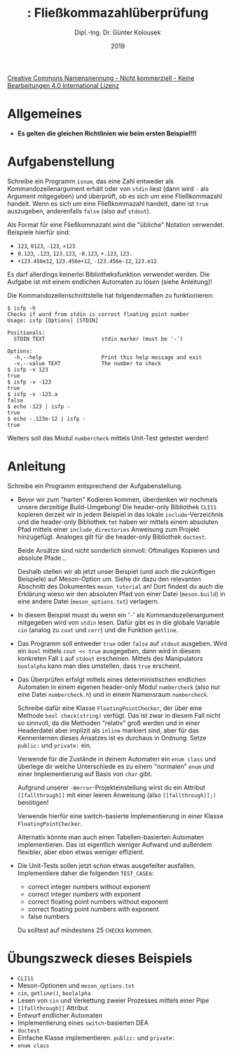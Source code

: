 #+TITLE: \jobname: Fließkommazahlüberprüfung
#+AUTHOR: Dipl.-Ing. Dr. Günter Kolousek
#+DATE: 2019
#+EXCLUDE_TAGS: note

#+OPTIONS: date:nil tags:nil ^:nil
# +OPTIONS: date:nil author:nil tags:nil
#+STARTUP: align
#+LATEX_CLASS: koma-article
#+LATEX_CLASS_OPTIONS: [DIV=17,no-math]
#+latex_header: \usepackage{lastpage}
#+LATEX_HEADER: \usepackage{typearea}
#+LATEX_HEADER: \usepackage{scrlayer-scrpage}
#+LATEX_HEADER: \clearpairofpagestyles
#+LATEX_HEADER: \chead*{\jobname}
#+LATEX_HEADER: \ifoot*{Dr. Günter Kolousek}
#+LATEX_HEADER: \ofoot*{\thepage{} / \pageref{LastPage}}


#+LATEX_HEADER:\usepackage{tikz}
#+LATEX_HEADER:\usepackage{fancyvrb}
#+LATEX_HEADER:\usepackage{hyperref}

# use it to insert break just before a subsection
# +LATEX_HEADER: \usepackage{titlesec}
#+LATEX_HEADER: \newcommand{\subsectionbreak}{\clearpage}

#+latex_header: \usepackage{fontspec}
#+latex_header: \usepackage{polyglossia}
# +latex_header: \setmainlanguage[babelshorthands=true]{german}
#+latex_header: \setmainlanguage{german}
# Utopia Regular with Fourier
#+latex_header: \usepackage{fourier}
#+latex_header: \usepackage{newunicodechar}
#+latex_header: \newunicodechar{ß}{\ss}

#+LATEX_HEADER: \setkomafont{title}{\sffamily\bfseries}
#+LATEX_HEADER: \setkomafont{author}{\sffamily}
#+LATEX_HEADER: \setkomafont{date}{\sffamily}

#+LATEX_HEADER: \usepackage{pifont}  % necessary for "ding"
#+LATEX_HEADER: \usepackage{newunicodechar}
#+LATEX_HEADER: \newunicodechar{☛}{{\ding{43}}}
#+LATEX_HEADER: \newunicodechar{✔}{{\ding{52}}}
#+LATEX_HEADER: \newunicodechar{✘}{{\ding{55}}}
#+LATEX_HEADER: \newunicodechar{◆}{{\ding{169}}}

# +LATEX_HEADER: \usepackage{parskip}
#+LATEX_HEADER: \usepackage{xspace}
#+LATEX_HEADER: \newcommand{\cpp}{C++\xspace}

# +LATEX_HEADER: \frenchspacing

#+latex_header: \setlength{\parindent}{0cm}
#+latex_header: \usepackage{parskip}

#+OPTIONS: toc:nil

# +LATEX: \addtokomafont{disposition}{\normalfont\rmfamily\bfseries\color{blue}}

# latexmk -pvc -pdf -xelatex -view=none --latexoption=-shell-escape themenbereiche.tex


[[http://creativecommons.org/licenses/by-nc-nd/4.0/][Creative Commons Namensnennung - Nicht kommerziell - Keine Bearbeitungen 4.0 International Lizenz]]

* Allgemeines
- *Es gelten die gleichen Richtlinien wie beim ersten Beispiel!!!*

* Aufgabenstellung
Schreibe ein \cpp Programm =isnum=, das eine Zahl entweder als
Kommandozeilenargument erhält oder von =stdin= liest (dann wird =-= als Argument
mitgegeben) und überprüft, ob es sich um eine Fließkommazahl handelt. Wenn es
sich um eine Fließkommazahl handelt, dann ist =true= auszugeben, anderenfalls
=false= (also auf =stdout=).

Als Format für eine Fließkommazahl wird die "übliche" Notation
verwendet. Beispiele hierfür sind:

- =123=, =0123=, =-123=, =+123=
- =0.123=, =.123=, =123.123=, =-0.123=, =+.123=, =123.=
- =+123.456e12=, =123.456e+12=, =-123.456e-12=, =123.e12=

Es darf allerdings keinerlei Bibliotheksfunktion verwendet werden. Die Aufgabe
ist mit einem endlichen Automaten zu lösen (siehe Anleitung)!

Die Kommandozeilenschnittstelle hat folgendermaßen zu funktionieren:

#+begin_example
$ isfp -h
Checks if word from stdin is correct floating point number
Usage: isfp [Options] [STDIN]

Positionals:
  STDIN TEXT                  stdin marker (must be '-')

Options:
  -h,--help                   Print this help message and exit
  -v,--value TEXT             The number to check
$ isfp -v 123
true
$ isfp -v -123
true
$ isfp -v -123.a
false
$ echo -123 | isfp -
true
$ echo -.123e-12 | isfp -
true
#+end_example

Weiters soll das Modul =numbercheck= mittels Unit-Test getestet werden!

* Anleitung
Schreibe ein Programm entsprechend der Aufgabenstellung.

- Bevor wir zum "harten" Kodieren kommen, überdenken wir nochmals
  unsere derzeitige Build-Umgebung! Die header-only Bibliothek =CLI11=
  kopieren derzeit wir in jedem Beispiel in das lokale =include=-Verzeichnis
  und die header-only Bibliothek =fmt= haben wir mittels einem absoluten
  Pfad mittels einer =include_directories= Anweisung zum Projekt
  hinzugefügt. Analoges gilt für die header-only Bibliothek =doctest=.

  Beide Ansätze sind nicht sonderlich sinnvoll: Oftmaliges Kopieren
  und absolute Pfade...

  Deshalb stellen wir ab jetzt unser Beispiel (und auch die zukünftigen
  Beispiele) auf Meson-Option um. Siehe dir dazu den relevanten
  Abschnitt des Dokumentes =meson_tutorial= an! Dort findest du
  auch die Erklärung wieso wir den absoluten Pfad von einer
  Datei (=meson.build=) in eine andere Datei (=meson_options.txt=)
  verlagern.

- In diesem Beispiel musst du wenn ein '=-=' als Kommandozeilenargument
  mitgegeben wird von =stdin= lesen. Dafür gibt es in \cpp die globale
  Variable =cin= (analog zu =cout= und =cerr=) und die Funktion =getline=.

- Das Programm soll entweder =true= oder =false= auf =stdout= ausgeben.
  Wird ein =bool= mittels =cout << true= ausgegeben, dann wird in diesem
  konkreten Fall =1= auf =stdout= erscheinen. Mittels des Manipulators
  =boolalpha= kann man dies umstellen, dass =true= erscheint.

- Das Überprüfen erfolgt mittels eines deterministischen endlichen Automaten in
  einem eigenen header-only Modul =numbercheck= (also nur eine Datei
  =numbercheck.h=) und in einem Namensraum =numbercheck=.

  Schreibe dafür eine Klasse =FloatingPointChecker=, der über eine
  Methode =bool check(string)= verfügt. Das ist zwar in diesem
  Fall nicht so sinnvoll, da die Methoden "relativ" groß
  werden und in einer Headerdatei aber implizit als =inline=
  markiert sind, aber für das Kennenlernen dieses Ansatzes
  ist es durchaus in Ordnung. Setze =public:= und =private:= ein.

  Verwende für die Zustände in deinem Automaten ein =enum class=
  und überlege dir welche Unterschiede es zu einem "normalen" =enum=
  und einer Implementierung auf Basis von =char= gibt.

  Aufgrund unserer =-Werror=-Projekteinstellung wirst du ein Attribut
  =[[fallthrough]]= mit einer leeren Anweisung (also =[[fallthrough]];)= benötigen!

  Verwende hierfür eine switch-basierte Implementierung in einer
  Klasse =FloatingPointChecker=.

  Alternativ könnte man auch einen Tabellen-basierten Automaten
  implementieren. Das ist eigentlich weniger Aufwand und außerdem
  flexibler, aber eben etwas weniger effizient.

- Die Unit-Tests sollen jetzt schon etwas ausgefeilter ausfallen.
  Implementiere daher die folgenden =TEST_CASE=​s:

  - correct integer numbers without exponent
  - correct integer numbers with exponent
  - correct floating point numbers without exponent
  - correct floating point numbers with exponent
  - false numbers

  Du solltest auf mindestens 25 =CHECK=​s kommen.

* Übungszweck dieses Beispiels
- =CLI11=
- Meson-Optionen und =meson_options.txt=
- =cin=, =getline()=, =boolalpha=
- Lesen von =cin= und Verkettung zweier Prozesses mittels einer Pipe
- =[[fallthrough]]= Attribut
- Entwurf endlicher Automaten
- Implementierung eines =switch=-basierten DEA
- =doctest=
- Einfache Klasse implementieren. =public:= und =private:=
- =enum class=
